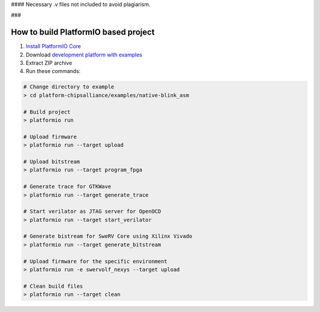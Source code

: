 #### Necessary .v files not included to avoid plagiarism. 



..  Copyright 2014-present PlatformIO <contact@platformio.org>
    Licensed under the Apache License, Version 2.0 (the "License");
    you may not use this file except in compliance with the License.
    You may obtain a copy of the License at
       http://www.apache.org/licenses/LICENSE-2.0
    Unless required by applicable law or agreed to in writing, software
    distributed under the License is distributed on an "AS IS" BASIS,
    WITHOUT WARRANTIES OR CONDITIONS OF ANY KIND, either express or implied.
    See the License for the specific language governing permissions and
    limitations under the License.

### 

How to build PlatformIO based project
=====================================

1. `Install PlatformIO Core <http://docs.platformio.org/page/core.html>`_
2. Download `development platform with examples <https://github.com/platformio/platform-chipsalliance/archive/develop.zip>`_
3. Extract ZIP archive
4. Run these commands:

.. code-block:: bash

    # Change directory to example
    > cd platform-chipsalliance/examples/native-blink_asm
    
    # Build project
    > platformio run
    
    # Upload firmware
    > platformio run --target upload
    
    # Upload bitstream
    > platformio run --target program_fpga
    
    # Generate trace for GTKWave
    > platformio run --target generate_trace
    
    # Start verilator as JTAG server for OpenOCD
    > platformio run --target start_verilator
    
    # Generate bistream for SweRV Core using Xilinx Vivado
    > platformio run --target generate_bitstream
    
    # Upload firmware for the specific environment
    > platformio run -e swervolf_nexys --target upload
    
    # Clean build files
    > platformio run --target clean
